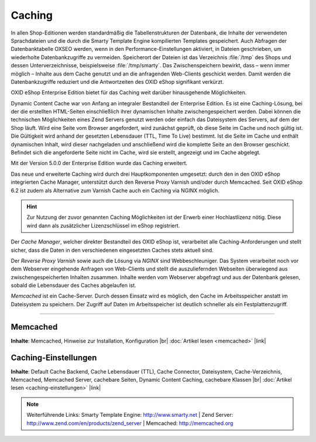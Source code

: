 ﻿Caching
=======

In allen Shop-Editionen werden standardmäßig die Tabellenstrukturen der Datenbank, die Inhalte der verwendeten Sprachdateien und die durch die Smarty Template Engine kompilierten Templates gespeichert. Auch Abfragen der Datenbanktabelle OXSEO werden, wenn in den Performance-Einstellungen aktiviert, in Dateien geschrieben, um wiederholte Datenbankzugriffe zu vermeiden. Speicherort der Dateien ist das Verzeichnis :file:`/tmp` des Shops und dessen Unterverzeichnisse, beispielsweise :file:`/tmp/smarty`. Das Zwischenspeichern bewirkt, dass – wenn immer möglich – Inhalte aus dem Cache genutzt und an die anfragenden Web-Clients geschickt werden. Damit werden die Datenbankzugriffe reduziert und die Antwortzeiten des OXID eShop signifikant verkürzt.

OXID eShop Enterprise Edition bietet für das Caching weit darüber hinausgehende Möglichkeiten.

Dynamic Content Cache war von Anfang an integraler Bestandteil der Enterprise Edition. Es ist eine Caching-Lösung, bei der die erstellten HTML-Seiten einschließlich ihrer dynamischen Inhalte zwischengespeichert werden. Dabei können die technischen Möglichkeiten eines Zend Servers genutzt werden oder einfach das Dateisystem des Servers, auf dem der Shop läuft. Wird eine Seite vom Browser angefordert, wird zunächst geprüft, ob diese Seite im Cache und noch gültig ist. Die Gültigkeit wird anhand der gesetzten Lebensdauer (TTL, Time To Live) bestimmt. Ist die Seite im Cache und enthält dynamischen Inhalt, wird dieser nachgeladen und anschließend wird die komplette Seite an den Browser geschickt. Befindet sich die angeforderte Seite nicht im Cache, wird sie erstellt, angezeigt und im Cache abgelegt.

Mit der Version 5.0.0 der Enterprise Edition wurde das Caching erweitert.

Das neue und erweiterte Caching wird durch drei Hauptkomponenten umgesetzt: durch den in den OXID eShop integrierten Cache Manager, unterstützt durch den Reverse Proxy Varnish und/oder durch Memcached. Seit OXID eShop 6.2 ist zudem als Alternative zum Varnish Cache auch ein Caching via NGINX möglich.

.. hint:: Zur Nutzung der zuvor genannten Caching Möglichkeiten ist der Erwerb einer Hochlastlizenz nötig. Diese wird dann als zusätzlicher Lizenzschlüssel im eShop registriert.

Der *Cache Manager*, welcher direkter Bestandteil des OXID eShop ist, verarbeitet alle Caching-Anforderungen und stellt sicher, dass die Daten in den verschiedenen eingesetzten Caches stets aktuell sind.

Der *Reverse Proxy Varnish* sowie auch die Lösung via *NGINX* sind Webbeschleuniger. Das System verarbeitet noch vor dem Webserver eingehende Anfragen von Web-Clients und stellt die auszuliefernden Webseiten überwiegend aus zwischengespeicherten Inhalten zusammen. Inhalte werden vom Webserver abgefragt und aus der Datenbank gelesen, sobald die Lebensdauer des Caches abgelaufen ist.

*Memcached* ist ein Cache-Server. Durch dessen Einsatz wird es möglich, den Cache im Arbeitsspeicher anstatt im Dateisystem zu speichern. Der Zugriff auf Daten im Arbeitsspeicher ist deutlich schneller als ein Festplattenzugriff.

-----------------------------------------------------------------------------------------

Memcached
---------
**Inhalte**: Memcached, Hinweise zur Installation, Konfiguration |br|
:doc:`Artikel lesen <memcached>` |link|

Caching-Einstellungen
---------------------
**Inhalte**: Default Cache Backend, Cache Lebensdauer (TTL), Cache Connector, Dateisystem, Cache-Verzeichnis, Memcached, Memcached Server,  cachebare Seiten, Dynamic Content Caching, cachebare Klassen |br|
:doc:`Artikel lesen <caching-einstellungen>` |link|

.. note:: Weiterführende Links: Smarty Template Engine: `http://www.smarty.net <http://www.smarty.net/>`_ | Zend Server: `http://www.zend.com/en/products/zend_server <http://www.zend.com/en/products/zend_server>`_  | Memcached: `http://memcached.org <http://memcached.org/>`_


.. Intern: oxbabz, Status:
